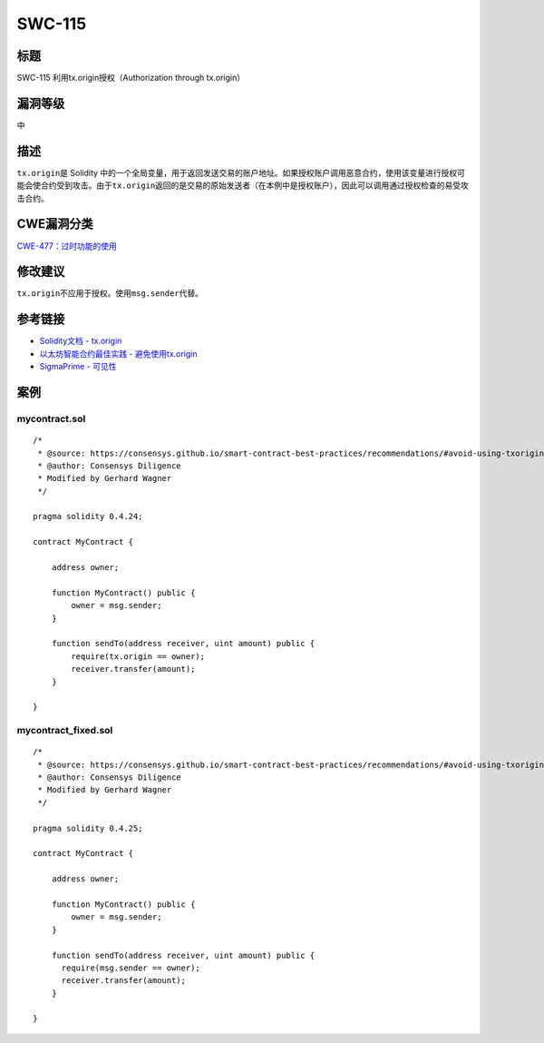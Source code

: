 SWC-115
========

标题
----

SWC-115 利用tx.origin授权（Authorization through tx.origin）

漏洞等级
--------

中

描述
----

``tx.origin``\ 是 Solidity
中的一个全局变量，用于返回发送交易的账户地址。如果授权账户调用恶意合约，使用该变量进行授权可能会使合约受到攻击。由于\ ``tx.origin``\ 返回的是交易的原始发送者（在本例中是授权账户），因此可以调用通过授权检查的易受攻击合约。

CWE漏洞分类
-----------

`CWE-477：过时功能的使用 <https://cwe.mitre.org/data/definitions/477.html>`__

修改建议
--------

``tx.origin``\ 不应用于授权。使用\ ``msg.sender``\ 代替。

参考链接
--------

-  `Solidity文档 -
   tx.origin <https://solidity.readthedocs.io/en/develop/security-considerations.html#tx-origin>`__
-  `以太坊智能合约最佳实践 -
   避免使用tx.origin <https://consensys.github.io/smart-contract-best-practices/development-recommendations/solidity-specific/tx-origin/>`__
-  `SigmaPrime -
   可见性 <https://github.com/sigp/solidity-security-blog#tx-origin>`__

案例
----

mycontract.sol
~~~~~~~~~~~~~~

::

   /*
    * @source: https://consensys.github.io/smart-contract-best-practices/recommendations/#avoid-using-txorigin
    * @author: Consensys Diligence  
    * Modified by Gerhard Wagner
    */

   pragma solidity 0.4.24;

   contract MyContract {

       address owner;

       function MyContract() public {
           owner = msg.sender;
       }

       function sendTo(address receiver, uint amount) public {
           require(tx.origin == owner);
           receiver.transfer(amount);
       }

   }

mycontract_fixed.sol
~~~~~~~~~~~~~~~~~~~~

::

   /*
    * @source: https://consensys.github.io/smart-contract-best-practices/recommendations/#avoid-using-txorigin
    * @author: Consensys Diligence
    * Modified by Gerhard Wagner
    */

   pragma solidity 0.4.25;

   contract MyContract {

       address owner;

       function MyContract() public {
           owner = msg.sender;
       }

       function sendTo(address receiver, uint amount) public {
         require(msg.sender == owner);
         receiver.transfer(amount);
       }

   }
